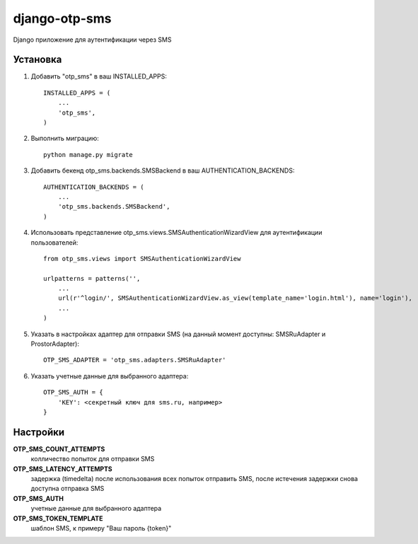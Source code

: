 ==============
django-otp-sms
==============

Django приложение для аутентификации через SMS

Установка
---------

1. Добавить "otp_sms" в ваш INSTALLED_APPS::

    INSTALLED_APPS = (
        ...
        'otp_sms',
    )

2. Выполнить миграцию::

    python manage.py migrate


3. Добавить бекенд otp_sms.backends.SMSBackend в ваш AUTHENTICATION_BACKENDS::

    AUTHENTICATION_BACKENDS = (
        ...
        'otp_sms.backends.SMSBackend',
    )

4. Использовать представление otp_sms.views.SMSAuthenticationWizardView для аутентификации пользователей::

    from otp_sms.views import SMSAuthenticationWizardView

    urlpatterns = patterns('',
        ...
        url(r'^login/', SMSAuthenticationWizardView.as_view(template_name='login.html'), name='login'),
        ...
    )

5. Указать в настройках адаптер для отправки SMS (на данный момент доступны: SMSRuAdapter и ProstorAdapter)::

    OTP_SMS_ADAPTER = 'otp_sms.adapters.SMSRuAdapter'

6. Указать учетные данные для выбранного адаптера::

    OTP_SMS_AUTH = {
        'KEY': <секретный ключ для sms.ru, например>
    }

Настройки
---------

**OTP_SMS_COUNT_ATTEMPTS**
    колличество попыток для отправки SMS

**OTP_SMS_LATENCY_ATTEMPTS**
    задержка (timedelta) после использования всех попыток отправить SMS, после истечения задержки снова доступна отправка SMS

**OTP_SMS_AUTH**
    учетные данные для выбранного адаптера

**OTP_SMS_TOKEN_TEMPLATE**
    шаблон SMS, к примеру "Ваш пароль {token}"
